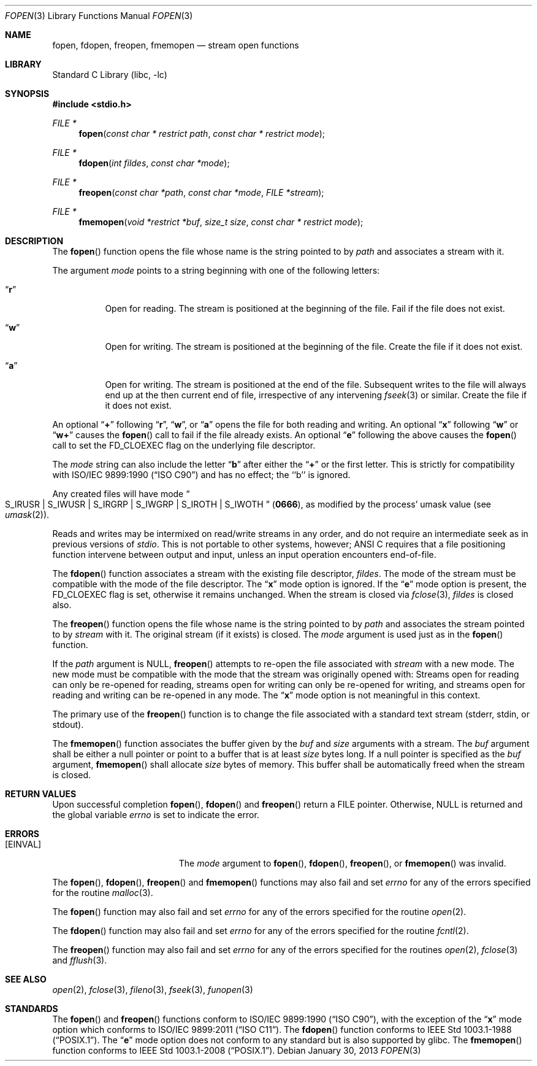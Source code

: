 .\" Copyright (c) 1990, 1991, 1993
.\"	The Regents of the University of California.  All rights reserved.
.\"
.\" This code is derived from software contributed to Berkeley by
.\" Chris Torek and the American National Standards Committee X3,
.\" on Information Processing Systems.
.\"
.\" Redistribution and use in source and binary forms, with or without
.\" modification, are permitted provided that the following conditions
.\" are met:
.\" 1. Redistributions of source code must retain the above copyright
.\"    notice, this list of conditions and the following disclaimer.
.\" 2. Redistributions in binary form must reproduce the above copyright
.\"    notice, this list of conditions and the following disclaimer in the
.\"    documentation and/or other materials provided with the distribution.
.\" 4. Neither the name of the University nor the names of its contributors
.\"    may be used to endorse or promote products derived from this software
.\"    without specific prior written permission.
.\"
.\" THIS SOFTWARE IS PROVIDED BY THE REGENTS AND CONTRIBUTORS ``AS IS'' AND
.\" ANY EXPRESS OR IMPLIED WARRANTIES, INCLUDING, BUT NOT LIMITED TO, THE
.\" IMPLIED WARRANTIES OF MERCHANTABILITY AND FITNESS FOR A PARTICULAR PURPOSE
.\" ARE DISCLAIMED.  IN NO EVENT SHALL THE REGENTS OR CONTRIBUTORS BE LIABLE
.\" FOR ANY DIRECT, INDIRECT, INCIDENTAL, SPECIAL, EXEMPLARY, OR CONSEQUENTIAL
.\" DAMAGES (INCLUDING, BUT NOT LIMITED TO, PROCUREMENT OF SUBSTITUTE GOODS
.\" OR SERVICES; LOSS OF USE, DATA, OR PROFITS; OR BUSINESS INTERRUPTION)
.\" HOWEVER CAUSED AND ON ANY THEORY OF LIABILITY, WHETHER IN CONTRACT, STRICT
.\" LIABILITY, OR TORT (INCLUDING NEGLIGENCE OR OTHERWISE) ARISING IN ANY WAY
.\" OUT OF THE USE OF THIS SOFTWARE, EVEN IF ADVISED OF THE POSSIBILITY OF
.\" SUCH DAMAGE.
.\"
.\"     @(#)fopen.3	8.1 (Berkeley) 6/4/93
.\" $FreeBSD$
.\"
.Dd January 30, 2013
.Dt FOPEN 3
.Os
.Sh NAME
.Nm fopen ,
.Nm fdopen ,
.Nm freopen ,
.Nm fmemopen
.Nd stream open functions
.Sh LIBRARY
.Lb libc
.Sh SYNOPSIS
.In stdio.h
.Ft FILE *
.Fn fopen "const char * restrict path" "const char * restrict mode"
.Ft FILE *
.Fn fdopen "int fildes" "const char *mode"
.Ft FILE *
.Fn freopen "const char *path" "const char *mode" "FILE *stream"
.Ft FILE *
.Fn fmemopen "void *restrict *buf" "size_t size" "const char * restrict mode"
.Sh DESCRIPTION
The
.Fn fopen
function
opens the file whose name is the string pointed to by
.Fa path
and associates a stream with it.
.Pp
The argument
.Fa mode
points to a string beginning with one of the following letters:
.Bl -tag -width indent
.It Dq Li r
Open for reading.
The stream is positioned at the beginning of the file.
Fail if the file does not exist.
.It Dq Li w
Open for writing.
The stream is positioned at the beginning of the file.
Create the file if it does not exist.
.It Dq Li a
Open for writing.
The stream is positioned at the end of the file.
Subsequent writes to the file will always end up at the then current
end of file, irrespective of any intervening
.Xr fseek 3
or similar.
Create the file if it does not exist.
.El
.Pp
An optional
.Dq Li +
following
.Dq Li r ,
.Dq Li w ,
or
.Dq Li a
opens the file for both reading and writing.
An optional
.Dq Li x
following
.Dq Li w
or
.Dq Li w+
causes the
.Fn fopen
call to fail if the file already exists.
An optional
.Dq Li e
following the above
causes the
.Fn fopen
call to set the
.Dv FD_CLOEXEC
flag on the underlying file descriptor.
.Pp
The
.Fa mode
string can also include the letter
.Dq Li b
after either the
.Dq Li +
or the first letter.
This is strictly for compatibility with
.St -isoC
and has no effect; the ``b'' is ignored.
.Pp
Any created files will have mode
.Do Dv S_IRUSR
\&|
.Dv S_IWUSR
\&|
.Dv S_IRGRP
\&|
.Dv S_IWGRP
\&|
.Dv S_IROTH
\&|
.Dv S_IWOTH Dc
.Pq Li 0666 ,
as modified by the process'
umask value (see
.Xr umask 2 ) .
.Pp
Reads and writes may be intermixed on read/write streams in any order,
and do not require an intermediate seek as in previous versions of
.Em stdio .
This is not portable to other systems, however;
.Tn ANSI C
requires that
a file positioning function intervene between output and input, unless
an input operation encounters end-of-file.
.Pp
The
.Fn fdopen
function associates a stream with the existing file descriptor,
.Fa fildes .
The mode
of the stream must be compatible with the mode of the file descriptor.
The
.Dq Li x
mode option is ignored.
If the
.Dq Li e
mode option is present, the
.Dv FD_CLOEXEC
flag is set, otherwise it remains unchanged.
When the stream is closed via
.Xr fclose 3 ,
.Fa fildes
is closed also.
.Pp
The
.Fn freopen
function
opens the file whose name is the string pointed to by
.Fa path
and associates the stream pointed to by
.Fa stream
with it.
The original stream (if it exists) is closed.
The
.Fa mode
argument is used just as in the
.Fn fopen
function.
.Pp
If the
.Fa path
argument is
.Dv NULL ,
.Fn freopen
attempts to re-open the file associated with
.Fa stream
with a new mode.
The new mode must be compatible with the mode that the stream was originally
opened with:
Streams open for reading can only be re-opened for reading,
streams open for writing can only be re-opened for writing,
and streams open for reading and writing can be re-opened in any mode.
The
.Dq Li x
mode option is not meaningful in this context.
.Pp
The primary use of the
.Fn freopen
function
is to change the file associated with a
standard text stream
.Dv ( stderr , stdin ,
or
.Dv stdout ) .
.Pp
The
.Fn fmemopen
function
associates the buffer given by the
.Fa buf
and
.Fa size
arguments with a stream.
The
.Fa buf
argument shall be either a null pointer or point to a buffer that
is at least
.Fa size
bytes long.
If a null pointer is specified as the
.Fa buf
argument,
.Fn fmemopen
shall allocate
.Fa size
bytes of memory. This buffer shall be automatically freed when the
stream is closed.
.Sh RETURN VALUES
Upon successful completion
.Fn fopen ,
.Fn fdopen
and
.Fn freopen
return a
.Tn FILE
pointer.
Otherwise,
.Dv NULL
is returned and the global variable
.Va errno
is set to indicate the error.
.Sh ERRORS
.Bl -tag -width Er
.It Bq Er EINVAL
The
.Fa mode
argument
to
.Fn fopen ,
.Fn fdopen ,
.Fn freopen ,
or
.Fn fmemopen
was invalid.
.El
.Pp
The
.Fn fopen ,
.Fn fdopen ,
.Fn freopen
and
.Fn fmemopen
functions
may also fail and set
.Va errno
for any of the errors specified for the routine
.Xr malloc 3 .
.Pp
The
.Fn fopen
function
may also fail and set
.Va errno
for any of the errors specified for the routine
.Xr open 2 .
.Pp
The
.Fn fdopen
function
may also fail and set
.Va errno
for any of the errors specified for the routine
.Xr fcntl 2 .
.Pp
The
.Fn freopen
function
may also fail and set
.Va errno
for any of the errors specified for the routines
.Xr open 2 ,
.Xr fclose 3
and
.Xr fflush 3 .
.Sh SEE ALSO
.Xr open 2 ,
.Xr fclose 3 ,
.Xr fileno 3 ,
.Xr fseek 3 ,
.Xr funopen 3
.Sh STANDARDS
The
.Fn fopen
and
.Fn freopen
functions
conform to
.St -isoC ,
with the exception of the
.Dq Li x
mode option which conforms to
.St -isoC-2011 .
The
.Fn fdopen
function
conforms to
.St -p1003.1-88 .
The
.Dq Li e
mode option does not conform to any standard
but is also supported by glibc.
The
.Fn fmemopen
function
conforms to 
.St -p1003.1-2008 .
